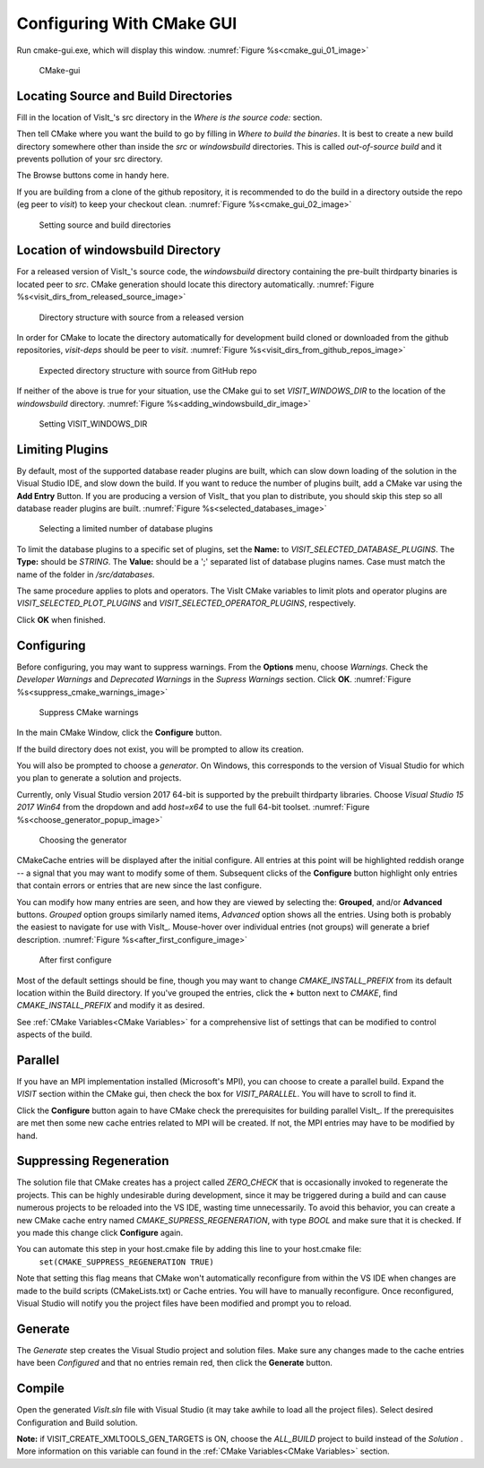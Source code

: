 .. _ConfiguringWithCMakeGUI:

Configuring With CMake GUI
--------------------------

Run cmake-gui.exe, which will display this window.
:numref:`Figure %s<cmake_gui_01_image>`

.. _cmake_gui_01_image:

.. figure:: images/cmake_gui_01.png

    CMake-gui


Locating Source and Build Directories
~~~~~~~~~~~~~~~~~~~~~~~~~~~~~~~~~~~~~
Fill in the location of VisIt_'s src directory in the *Where is the source code:* section.

Then tell CMake where you want the build to go by filling in *Where to build the binaries*. 
It is best to create a new build directory somewhere other than inside the *src* or *windowsbuild* directories. 
This is called *out-of-source build* and it prevents pollution of your src directory.

The Browse buttons come in handy here.

If you are building from a clone of the github repository, it is recommended to do the build in a directory outside the repo (eg peer to *visit*) to keep your checkout clean. :numref:`Figure %s<cmake_gui_02_image>`

.. _cmake_gui_02_image:

.. figure:: images/cmake_gui_02.png

    Setting source and build directories



.. _Location of windowsbuild Directory:

Location of windowsbuild Directory
~~~~~~~~~~~~~~~~~~~~~~~~~~~~~~~~~~

For a released version of  VisIt_'s source code, the *windowsbuild* directory containing the pre-built thirdparty binaries is located peer to *src*.  
CMake generation should locate this directory automatically.
:numref:`Figure %s<visit_dirs_from_released_source_image>`

.. _visit_dirs_from_released_source_image:

.. figure:: images/visit_dirs_from_released_source.png

    Directory structure with source from a released version

In order for CMake to locate the directory automatically for development build cloned or downloaded from the github repositories, *visit-deps* should be peer to *visit*. 
:numref:`Figure %s<visit_dirs_from_github_repos_image>`

.. _visit_dirs_from_github_repos_image:

.. figure:: images/visit_dirs_from_github_repos.png

    Expected directory structure with source from GitHub repo

If neither of the above is true for your situation, use the CMake gui to set *VISIT_WINDOWS_DIR* to the location of the *windowsbuild* directory.
:numref:`Figure %s<adding_windowsbuild_dir_image>`

.. _adding_windowsbuild_dir_image:

.. figure:: images/adding_windowsbuild_dir.png

    Setting VISIT_WINDOWS_DIR


Limiting Plugins
~~~~~~~~~~~~~~~~

By default, most of the supported database reader plugins are built, which can slow down loading of the solution in the Visual Studio IDE, and slow down the build.  
If you want to reduce the number of plugins built, add a CMake var using the **Add Entry** Button. 
If you are producing a version of VisIt_ that you plan to distribute, you should skip this step so all database reader plugins are built.
:numref:`Figure %s<selected_databases_image>`

.. _selected_databases_image:

.. figure:: images/selected_databases.png

   Selecting a limited number of database plugins

To limit the database plugins to a specific set of plugins, set the **Name:**  to *VISIT_SELECTED_DATABASE_PLUGINS*. 
The **Type:** should be *STRING*. 
The **Value:** should be a ';' separated list of database plugins names. 
Case must match the name of the folder in */src/databases*.

The same procedure applies to plots and operators. 
The VisIt CMake variables to limit plots and operator plugins are *VISIT_SELECTED_PLOT_PLUGINS* and *VISIT_SELECTED_OPERATOR_PLUGINS*, respectively.

Click **OK** when finished.

Configuring
~~~~~~~~~~~
Before configuring, you may want to suppress warnings.  
From the **Options** menu, choose *Warnings*.  
Check the *Developer Warnings* and *Deprecated Warnings* in the *Supress Warnings* section. 
Click **OK**.
:numref:`Figure %s<suppress_cmake_warnings_image>`

.. _suppress_cmake_warnings_image:

.. figure:: images/suppress_cmake_warnings.png

    Suppress CMake warnings

In the main CMake Window, click the **Configure** button.  

If the build directory does not exist, you will be prompted to allow its creation. 

You will also be prompted to choose a *generator*. 
On Windows, this corresponds to the version of Visual Studio for which you plan to generate a solution and projects.

Currently, only Visual Studio version 2017 64-bit is supported by the prebuilt 
thirdparty libraries.  
Choose *Visual Studio 15 2017 Win64* from the dropdown and add *host=x64* to use the full 64-bit toolset.
:numref:`Figure %s<choose_generator_popup_image>`

.. _choose_generator_popup_image:

.. figure:: images/choose_generator_popup.png

    Choosing the generator

CMakeCache entries will be displayed after the initial configure.  
All entries at this point will be highlighted reddish orange -- a signal that you may want to modify some of them.  
Subsequent clicks of the **Configure** button highlight only entries that contain errors or entries that are new since the last configure.

You can modify how many entries are seen, and how they are viewed by selecting 
the: **Grouped**, and/or **Advanced** buttons.  
*Grouped* option groups similarly named items, *Advanced* option shows all the entries. 
Using both is probably the easiest to navigate for use with VisIt_.  
Mouse-hover over individual entries (not groups) will generate a brief description.
:numref:`Figure %s<after_first_configure_image>`

.. _after_first_configure_image:

.. figure:: images/after_first_configure.png

    After first configure

Most of the default settings should be fine, though you may want to change *CMAKE_INSTALL_PREFIX* from its default location within the Build directory.
If you've grouped the entries, click the **+** button next to *CMAKE*, find *CMAKE_INSTALL_PREFIX* and modify it as desired.

See :ref:`CMake Variables<CMake Variables>` for a comprehensive list of settings that can be modified to control aspects of the build.

Parallel
~~~~~~~~
If you have an MPI implementation installed (Microsoft's MPI), you can choose to create a parallel build. 
Expand the *VISIT* section within the CMake gui, then check the box for *VISIT_PARALLEL*. 
You will have to scroll to find it.

Click the **Configure** button again to have CMake check the prerequisites for 
building parallel VisIt_. 
If the prerequisites are met then some new cache entries related to MPI will be created.  
If not, the MPI entries may have to be modified by hand.

Suppressing Regeneration
~~~~~~~~~~~~~~~~~~~~~~~~
The solution file that CMake creates has a project called *ZERO_CHECK* that is 
occasionally invoked to regenerate the projects. 
This can be highly undesirable during development, since it may be triggered during a build and can cause numerous projects to be reloaded into the VS IDE, wasting time unnecessarily. 
To avoid this behavior, you can create a new CMake cache entry named *CMAKE_SUPRESS_REGENERATION*,  with type *BOOL* and make sure that it is checked. 
If you made this change click **Configure** again.

You can automate this step in your host.cmake file by adding this line to your host.cmake file:
 ``set(CMAKE_SUPPRESS_REGENERATION TRUE)``

Note that setting this flag means that CMake won't automatically reconfigure from within the VS IDE when changes are made to the build scripts (CMakeLists.txt) or Cache entries.  
You will have to manually reconfigure.
Once reconfigured, Visual Studio will notify you the project files have been modified and prompt you to reload.

Generate
~~~~~~~~
The *Generate* step creates the Visual Studio project and solution files. 
Make sure any changes made to the cache entries have been *Configured* and that no entries remain red, then click the **Generate** button.

Compile
~~~~~~~
Open the generated *VisIt.sln* file with Visual Studio (it may take awhile to
load all the project files). 
Select desired Configuration and Build solution.

**Note:** if VISIT_CREATE_XMLTOOLS_GEN_TARGETS is ON, choose the *ALL_BUILD* project to build instead of the *Solution* .
More information on this variable can found in the :ref:`CMake Variables<CMake Variables>` section.

